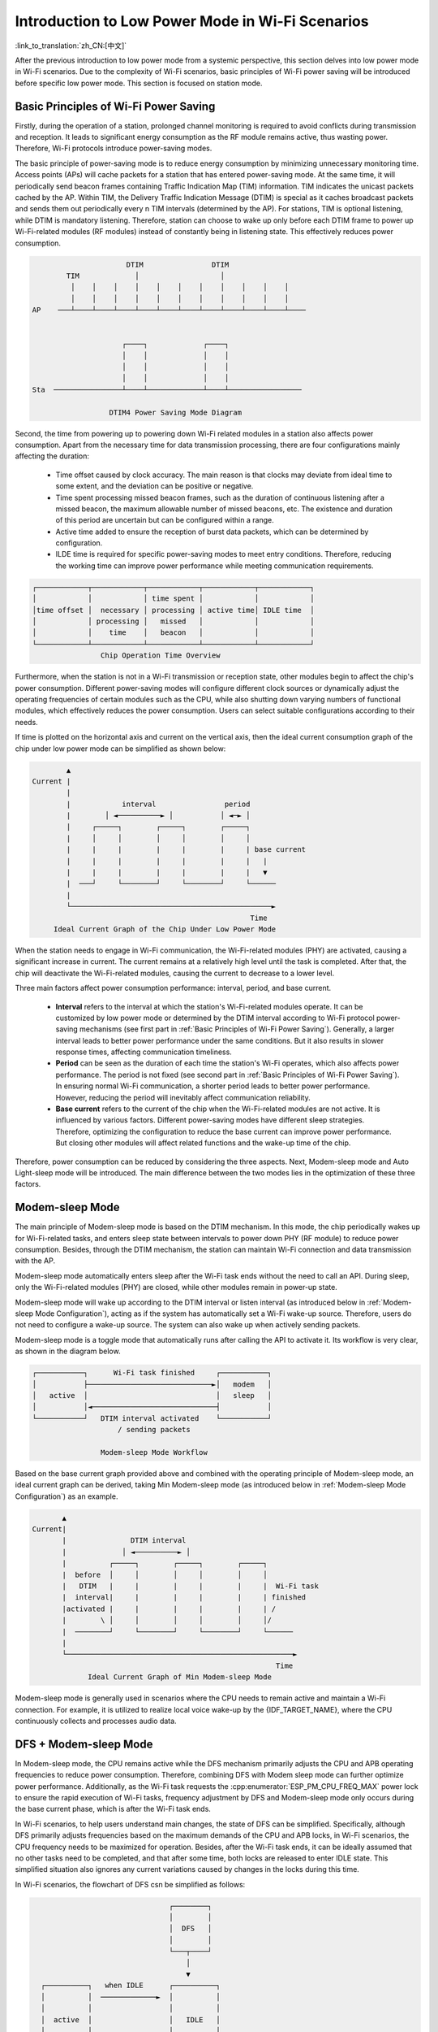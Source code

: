 Introduction to Low Power Mode in Wi-Fi Scenarios
==================================================

:link_to_translation:`zh_CN:[中文]`

After the previous introduction to low power mode from a systemic perspective, this section delves into low power mode in Wi-Fi scenarios. Due to the complexity of Wi-Fi scenarios, basic principles of Wi-Fi power saving will be introduced before specific low power mode. This section is focused on station mode.

.. todo - add sleep-current/esp32c5_summary.inc and sleep-current/esp32c61_summary.inc

.. only:: not esp32c5 and not esp32c61

  Choosing Low Power Mode in Wi-Fi Scenarios
  ---------------------------------------------

  To help users select appropriate low power mode, a summary table of low power modes in Wi-Fi scenarios is provided before detailed introduction.

  .. include:: ../sleep-current/{IDF_TARGET_PATH_NAME}_summary.inc

  .. note::

      All currents in the table are average currents, and the terms in the table are explained in the following text. Users can refer to them as needed.

.. _Basic Principles of Wi-Fi Power Saving:

Basic Principles of Wi-Fi Power Saving
----------------------------------------

Firstly, during the operation of a station, prolonged channel monitoring is required to avoid conflicts during transmission and reception. It leads to significant energy consumption as the RF module remains active, thus wasting power. Therefore, Wi-Fi protocols introduce power-saving modes.

The basic principle of power-saving mode is to reduce energy consumption by minimizing unnecessary monitoring time. Access points (APs) will cache packets for a station that has entered power-saving mode. At the same time, it will periodically send beacon frames containing Traffic Indication Map (TIM) information. TIM indicates the unicast packets cached by the AP. Within TIM, the Delivery Traffic Indication Message (DTIM) is special as it caches broadcast packets and sends them out periodically every n TIM intervals (determined by the AP). For stations, TIM is optional listening, while DTIM is mandatory listening. Therefore, station can choose to wake up only before each DTIM frame to power up Wi-Fi-related modules (RF modules) instead of constantly being in listening state. This effectively reduces power consumption.

.. code-block:: text

                          DTIM                DTIM
            TIM             │                   │
             │    │    │    │    │    │    │    │    │    │    │
             │    │    │    │    │    │    │    │    │    │    │
    AP    ───┴────┴────┴────┴────┴────┴────┴────┴────┴────┴────┴────


                         ┌────┐             ┌────┐
                         │    │             │    │
                         │    │             │    │
                         │    │             │    │
    Sta  ────────────────┴────┴─────────────┴────┴─────────────────

                      DTIM4 Power Saving Mode Diagram

Second, the time from powering up to powering down Wi-Fi related modules in a station also affects power consumption. Apart from the necessary time for data transmission processing, there are four configurations mainly affecting the duration:

  - Time offset caused by clock accuracy. The main reason is that clocks may deviate from ideal time to some extent, and the deviation can be positive or negative.
  - Time spent processing missed beacon frames, such as the duration of continuous listening after a missed beacon, the maximum allowable number of missed beacons, etc. The existence and duration of this period are uncertain but can be configured within a range.
  - Active time added to ensure the reception of burst data packets, which can be determined by configuration.
  - ILDE time is required for specific power-saving modes to meet entry conditions. Therefore, reducing the working time can improve power performance while meeting communication requirements.

.. code-block:: text

      ┌────────────┬────────────┬────────────┬────────────┬────────────┐
      │            │            │ time spent │            │            │
      │time offset │  necessary │ processing │ active time│ IDLE time  │
      │            │ processing │   missed   │            │            │
      │            │    time    │   beacon   │            │            │
      └────────────┴────────────┴────────────┴────────────┴────────────┘
                      Chip Operation Time Overview

Furthermore, when the station is not in a Wi-Fi transmission or reception state, other modules begin to affect the chip's power consumption. Different power-saving modes will configure different clock sources or dynamically adjust the operating frequencies of certain modules such as the CPU, while also shutting down varying numbers of functional modules, which effectively reduces the power consumption. Users can select suitable configurations according to their needs.

If time is plotted on the horizontal axis and current on the vertical axis, then the ideal current consumption graph of the chip under low power mode can be simplified as shown below:

.. code-block:: text

               ▲
       Current |
               |
               |            interval                period
               |        │ ◄──────────► │           │ ◄─► │
               |     ┌─────┐        ┌─────┐        ┌─────┐
               |     │     │        │     │        │     │
               |     |     |        |     |        |     | base current
               |     |     |        |     |        |     |   |
               |     |     |        |     |        |     |   ▼
               |  ───┘     └────────┘     └────────┘     └──────
               |
               └───────────────────────────────────────────────►
                                                          Time
            Ideal Current Graph of the Chip Under Low Power Mode

When the station needs to engage in Wi-Fi communication, the Wi-Fi-related modules (PHY) are activated, causing a significant increase in current. The current remains at a relatively high level until the task is completed. After that, the chip will deactivate the Wi-Fi-related modules, causing the current to decrease to a lower level.

Three main factors affect power consumption performance: interval, period, and base current.

  - **Interval** refers to the interval at which the station's Wi-Fi-related modules operate. It can be customized by low power mode or determined by the DTIM interval according to Wi-Fi protocol power-saving mechanisms (see first part in :ref:`Basic Principles of Wi-Fi Power Saving`). Generally, a larger interval leads to better power performance under the same conditions. But it also results in slower response times, affecting communication timeliness.

  - **Period** can be seen as the duration of each time the station's Wi-Fi operates, which also affects power performance. The period is not fixed (see second part in :ref:`Basic Principles of Wi-Fi Power Saving`). In ensuring normal Wi-Fi communication, a shorter period leads to better power performance. However, reducing the period will inevitably affect communication reliability.

  - **Base current** refers to the current of the chip when the Wi-Fi-related modules are not active. It is influenced by various factors. Different power-saving modes have different sleep strategies. Therefore, optimizing the configuration to reduce the base current can improve power performance. But closing other modules will affect related functions and the wake-up time of the chip.

Therefore, power consumption can be reduced by considering the three aspects. Next, Modem-sleep mode and Auto Light-sleep mode will be introduced. The main difference between the two modes lies in the optimization of these three factors.


Modem-sleep Mode
----------------

The main principle of Modem-sleep mode is based on the DTIM mechanism. In this mode, the chip periodically wakes up for Wi-Fi-related tasks, and enters sleep state between intervals to power down PHY (RF module) to reduce power consumption. Besides, through the DTIM mechanism, the station can maintain Wi-Fi connection and data transmission with the AP.

Modem-sleep mode automatically enters sleep after the Wi-Fi task ends without the need to call an API. During sleep, only the Wi-Fi-related modules (PHY) are closed, while other modules remain in power-up state.

Modem-sleep mode will wake up according to the DTIM interval or listen interval (as introduced below in :ref:`Modem-sleep Mode Configuration`), acting as if the system has automatically set a Wi-Fi wake-up source. Therefore, users do not need to configure a wake-up source. The system can also wake up when actively sending packets.

Modem-sleep mode is a toggle mode that automatically runs after calling the API to activate it. Its workflow is very clear, as shown in the diagram below.

.. code-block:: text

          ┌───────────┐      Wi-Fi task finished     ┌───────────┐
          │           ├─────────────────────────────►│   modem   │
          │   active  │                              │   sleep   │
          │           │◄─────────────────────────────┤           │
          └───────────┘   DTIM interval activated    └───────────┘
                              / sending packets

                          Modem-sleep Mode Workflow

Based on the base current graph provided above and combined with the operating principle of Modem-sleep mode, an ideal current graph can be derived, taking Min Modem-sleep mode (as introduced below in :ref:`Modem-sleep Mode Configuration`) as an example.

.. code-block:: text

              ▲
       Current|
              |               DTIM interval
              |             │ ◄──────────► │
              |          ┌─────┐        ┌─────┐        ┌─────┐
              |  before  │     │        │     │        │     │
              |   DTIM   |     |        |     |        |     |  Wi-Fi task
              |  interval|     |        |     |        |     | finished
              |activated |     |        |     |        |     | /
              |        \ │     │        │     │        │     │/
              |  ────────┘     └────────┘     └────────┘     └──────
              |
              └─────────────────────────────────────────────────────►
                                                                Time
                    Ideal Current Graph of Min Modem-sleep Mode

Modem-sleep mode is generally used in scenarios where the CPU needs to remain active and maintain a Wi-Fi connection. For example, it is utilized to realize local voice wake-up by the {IDF_TARGET_NAME}, where the CPU continuously collects and processes audio data.

DFS + Modem-sleep Mode
------------------------

In Modem-sleep mode, the CPU remains active while the DFS mechanism primarily adjusts the CPU and APB operating frequencies to reduce power consumption. Therefore, combining DFS with Modem sleep mode can further optimize power performance. Additionally, as the Wi-Fi task requests the :cpp:enumerator:`ESP_PM_CPU_FREQ_MAX` power lock to ensure the rapid execution of Wi-Fi tasks, frequency adjustment by DFS and Modem-sleep mode only occurs during the base current phase, which is after the Wi-Fi task ends.

In Wi-Fi scenarios, to help users understand main changes, the state of DFS can be simplified. Specifically, although DFS primarily adjusts frequencies based on the maximum demands of the CPU and APB locks, in Wi-Fi scenarios, the CPU frequency needs to be maximized for operation. Besides, after the Wi-Fi task ends, it can be ideally assumed that no other tasks need to be completed, and that after some time, both locks are released to enter IDLE state. This simplified situation also ignores any current variations caused by changes in the locks during this time.

In Wi-Fi scenarios, the flowchart of DFS csn be simplified as follows:

.. code-block:: text

                                      ┌────────┐
                                      │        │
                                      │  DFS   │
                                      │        │
                                      └───┬────┘
                                          │
                                          ▼
        ┌──────────┐   when IDLE      ┌──────────┐
        │          │  ─────────────►  │          │
        │          │                  │          │
        │  active  │                  │   IDLE   │
        │          │                  │          │
        │          │  ◄─────────────  │          │
        └──────────┘     not IDLE     └──────────┘

      Simplified Flowchart of DFS in the Wi-Fi Scenario

The system transitions between active state and IDLE state in Wi-Fi scenarios. After the Wi-Fi task is completed, the system releases all locks after a period of time and enters the IDLE state. At this point, the DFS mechanism reduces the frequency to the set minimum value, ignoring the frequency adjustment actions during the state transition, which facilitates understanding.

The DFS + Modem-sleep mode's ideal current graph is simplified as below:

.. code-block:: text

               ▲               Wi-Fi task finished
       Current |                  /  modem sleep
               |                 /
               |          ┌─────┐                 ┌─────┐
               |          │     │                 │     │
               |          |     |                 |     |   lock released
               |          |     |                 |     |   DFS frequency
               |          |     |                 |     |      reduced
               |          |     |                 |     |    /  IDLE
               |          |     |                 |     |   /
               |          |     │                 |     │  /
               |          │     └─┐               │     └─┐
               |  ────────┘       └───────────────┘       └─────────
               |
               └─────────────────────────────────────────────────────►
                                                                  Time
                    DFS + Modem-sleep Mode's Ideal Current Graph

Auto Light-sleep Mode + Wi-Fi Scenario
----------------------------------------

Auto Light-sleep mode combines the ESP-IDF power management mechanism, the DTIM mechanism, and Light-sleep mode in Wi-Fi scenarios. Enabling power management is a prerequisite of this mode, and its auto aspect is demonstrated by the system automatically entering Light-sleep after being in the IDLE state for a set duration. Additionally, auto Auto Light-sleep mode adheres to the DTIM mechanism. The system will automatically wake up to maintain Wi-Fi connection with AP.

In the Wi-Fi environment, the sleep mechanism of Auto Light-sleep mode remains consistent with that of the pure system. It still relies on the power management mechanism, where the condition for entering sleep is when the system has been IDLE for a duration exceeding the set time. The system will assess if the IDLE time meets the conditions, and if so, it will directly enter sleep. This process is automatic. During sleep, RF, the 8 MHz oscillator, the 40 MHz high-speed crystal oscillator, PLL, and gated digital core clock are automatically turned off, and CPU operation is suspended.

In the Wi-Fi environment, the Auto Light-sleep mode follows the DTIM mechanism. The system will automatically wake up before the arrival of DTIM frames, as if a Wi-Fi wake-up source has been set. Therefore, there is no need for configuration. Additionally, the system can be awakened when actively sending packets.

The operation workflow of Auto Light-sleep mode in the Wi-Fi environment is relatively complex, but it is entirely automated throughout. Specific details are illustrated in the diagram.

.. code-block:: text

                                  ┌────────┐
                                  │        │
                                  │  DFS   │
                                  │        │
                                  └───┬────┘
                                      │
                                      ▼
    ┌──────────┐   when IDLE      ┌──────────┐ exceed set time ┌──────────┐
    │          │  ─────────────►  │          │  ────────────►  │          │
    │          │                  │          │                 │   auto   │
    │  active  │                  │   IDLE   │                 │  light   │
    │          │                  │          │                 │   sleep  │
    │          │  ◄─────────────  │          │                 │          │
    └──────────┘     not IDLE     └──────────┘                 └──────┬───┘
      ▲                                                               │
      │          DTIM interval activated / sending packets            │
      └───────────────────────────────────────────────────────────────┘

                      Auto Light-sleep Mode Workflow

In Wi-Fi scenarios, Auto Light-sleep mode is often enabled simultaneously with Modem-sleep mode. Here, an ideal current graph of Modem + Auto Light-sleep mode is provided, with key nodes marked on the graph.

.. code-block:: text

                                  DTIM interval
              ▲            │ ◄───────────────────► │
      Current |          ┌─────┐                 ┌─────┐
              |          │     │ \               │     │
              |          |     |  \              |     |
              |          |     |  Wi-Fi task     |     |
              |          |     |   finished      |     |
              |          |     |   modem sleep   |     |
              |  before  |     |                 |     |          IDLE time
              |  DTIM    |     |     IDLE        |     |       exceeds set time
              | activated|     │  DFS frequency  |     │       light sleep
              |       \  |     └─┐    / reduced  |     └─┐    /
              |        \ │       └─┐ /           │       └─┐ /
              |  ────────┘         └─────────────┘         └─────────
              |
              └─────────────────────────────────────────────────────►
                                                                Time
            Ideal Current Graph of Modem + Auto Light-sleep Mode

In the Wi-Fi environment, Auto Light-sleep mode can be utilized to maintain Wi-Fi connection and respond promptly to data sent by AP. Additionally, the CPU can remain IDLE when no commands are received. For example, in applications such as Wi-Fi switches, the CPU is mostly IDLE until it receives a control command to operate on GPIO.


Deep-sleep Mode + Wi-Fi Scenario
-----------------------------------

The Deep-sleep mode in Wi-Fi scenarios is essentially the same as in a pure system. For details, please refer to :ref:`Deep-sleep Mode`. Here, it will not be further discussed.


Low Power Mode Configuration in Wi-Fi Scenarios
-----------------------------------------------------

After introducing the low power mode in Wi-Fi scenarios, this section will cover common configuration options, unique configuration options for each mode, and instructions for using the corresponding low power mode APIs. Additionally, recommendations for the respective modes' configurations (including recommended configurations for pure systems) will be provided, along with specific performance details.

.. note::

      The configuration options below are briefly introduced. For more detailed information, please click the link behind each option.

Common Configuration Options
++++++++++++++++++++++++++++++++

- Power consumption related:

  - Max Wi-Fi TX power (dBm) (:ref:`CONFIG_ESP_PHY_MAX_WIFI_TX_POWER`)

- Speed optimization related:

  - Wi-Fi IRAM speed optimization (:ref:`CONFIG_ESP_WIFI_IRAM_OPT`)
  - Wi-Fi RX IRAM speed optimization (:ref:`CONFIG_ESP_WIFI_RX_IRAM_OPT`)
  - Wi-Fi Sleep IRAM speed optimization (:ref:`CONFIG_ESP_WIFI_SLP_IRAM_OPT`)


- Wi-Fi Protocol related:

  - Minimum active time (:ref:`CONFIG_ESP_WIFI_SLP_DEFAULT_MIN_ACTIVE_TIME`)

  - Maximum keep alive time (:ref:`CONFIG_ESP_WIFI_SLP_DEFAULT_MAX_ACTIVE_TIME`)

  - Send gratuitous ARP periodically (:ref:`CONFIG_LWIP_ESP_GRATUITOUS_ARP`)

  - Wi-Fi sleep optimize when beacon lost (:ref:`CONFIG_ESP_WIFI_SLP_BEACON_LOST_OPT`)


.. _Modem-sleep Mode Configuration:

Modem-sleep Mode Configuration
++++++++++++++++++++++++++++++++

- Configurable Options

  - Min Modem
      This parameter indicates that the station operates according to the DTIM cycle. It wakes up before each DTIM to receive beacon frames, which ensures that broadcast information is not missed. However, the DTIM cycle is determined by the AP. If the DTIM cycle is short, the power saving effect will be reduced.

  - Max Modem
      This parameter indicates that the station customizes a listen interval and wakes up to receive beacon frames at intervals defined by the listen interval. This approach saves power when the listen interval is large but may lead to missed DTIMs and broadcast data.


- Configuration Steps

  - Call the API and select the mode parameters

  .. code-block:: none

        typedef enum {
            WIFI_PS_NONE,
            WIFI_PS_MIN_MODEM,
            WIFI_PS_MAX_MODEM,
        } wifi_ps_type_t;
        esp_err_t esp_wifi_set_ps(wifi_ps_type_t type);

    If WIFI_PS_MAX_MODEM is selected, the listen interval also needs to be configured. An example is provided below::

          #define LISTEN_INTERVAL 3
          wifi_config_t wifi_config = {
              .sta = {
              .ssid = "SSID",
              .password = "Password",
              .listen_interval = LISTEN_INTERVAL,
            },
          };
          ESP_ERROR_CHECK(esp_wifi_set_mode(WIFI_MODE_STA));
          ESP_ERROR_CHECK(esp_wifi_set_config(ESP_IF_WIFI_STA, &wifi_config));
          ESP_ERROR_CHECK(esp_wifi_start());

- Recommended Configuration

    The recommended configuration provided here is for Min Modem-sleep mode + DFS.

    .. list-table::
        :header-rows: 1
        :widths: 20 15

        * - Configuration Name
          - Configuration Status

        * - WIFI_PS_MIN_MODEM
          - ON

        * - CONFIG_PM_ENABLE
          - ON

        * - RTOS Tick rate (Hz)
          - 1000

        * - ``max_freq_mhz``
          - 160

        * - ``min_freq_mhz``
          - 40

        * - ``light_sleep_enable``
          - false

    .. todo - add sleep-current/esp32c5_modem_sleep.inc sleep-current/esp32c61_modem_sleep.inc

    .. only:: not esp32c5 and not esp32c61

      - Configuration Performance

          .. include:: ../sleep-current/{IDF_TARGET_PATH_NAME}_modem_sleep.inc


Auto Light-sleep Mode + Wi-Fi Scenario Configuration
+++++++++++++++++++++++++++++++++++++++++++++++++++++++

Auto Light-sleep mode in Wi-Fi scenarios does not require wake-up source configuration compared with a pure system. But the remaining part of configuration is basically the same in the two operation scenarios. Therefore, detailed introduction of configurable options, configuration steps, and recommended configurations can be found in the previous section :ref:`Deep-sleep Mode`, with the Wi-Fi-related configurations set to default.

.. todo - add sleep-current/esp32c5_light_sleep.inc and leep-current/esp32c61_light_sleep.inc

.. only:: not esp32c5 and not esp32c61

  - Configuration Performance

      The configuration performance mirrors that of the recommended Auto Light-sleep mode configuration in a pure system, combined with the default Wi-Fi-related configurations in the Wi-Fi environment.

      .. include:: ../sleep-current/{IDF_TARGET_PATH_NAME}_light_sleep.inc

Deep-sleep Mode + Wi-Fi Scenario Configuration
++++++++++++++++++++++++++++++++++++++++++++++++

Deep-sleep mode configuration in Wi-Fi scenarios is essentially the same as in a pure system. Therefore, detailed introduction of configurable options, configuration steps, and recommended configurations can be found in the previous section :ref:`Deep-sleep Mode`, with the Wi-Fi-related configurations set to default.

- Configuration Performance

    The performance of this configuration mirrors that of the recommended Deep-sleep mode configuration in a pure system, combined with the default Wi-Fi-related configurations in the Wi-Fi environment.

    .. only:: esp32

      Average current approximately 5.0 μA

    .. only:: esp32s2

      Average current approximately 5.0 μA

    .. only:: esp32s3

      Average current approximately 6.9 μA

    .. only:: esp32c3

      Average current approximately 4.8 μA

    .. only:: esp32c2

      Average current approximately 4.9 μA
